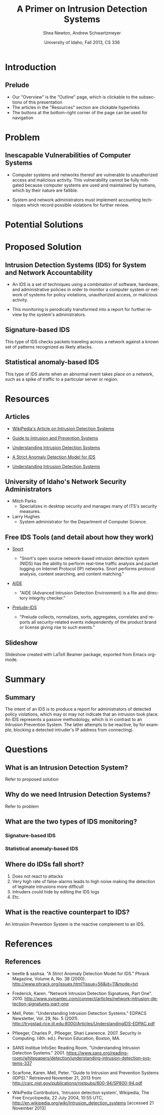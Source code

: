 #+TITLE:     A Primer on Intrusion Detection Systems
#+AUTHOR:    Shea Newton, Andrew Schwartzmeyer
#+EMAIL:     schw2620@vandals.uidaho.edu, newt5502@vandals.uidaho.edu
#+DATE:      University of Idaho, Fall 2013, CS 336
#+DESCRIPTION: Intrusion Detection Systems
#+KEYWORDS: IDS
#+LANGUAGE:  en
#+OPTIONS:   H:3 num:t toc:t \n:nil @:t ::t |:t ^:t -:t f:t *:t <:t
#+OPTIONS:   TeX:t LaTeX:t skip:nil d:nil todo:t pri:nil tags:not-in-toc
#+INFOJS_OPT: view:nil toc:nil ltoc:t mouse:underline buttons:0 path:http://orgmode.org/org-info.js
#+EXPORT_SELECT_TAGS: export
#+EXPORT_EXCLUDE_TAGS: noexport
#+LINK_UP:   
#+LINK_HOME: 
#+XSLT:
#+startup: beamer
#+LaTeX_CLASS: beamer
#+LaTeX_CLASS_OPTIONS: [bigger]
#+LaTeX_HEADER: \setbeameroption{show notes}
#+LaTeX_HEADER: \let\oldframe\frame
#+LaTeX_HEADER: \renewcommand\frame[1][allowframebreaks]{\oldframe[#1]}

#+BEAMER_FRAME_LEVEL: 2
#+COLUMNS: %40ITEM %10BEAMER_env(Env) %9BEAMER_envargs(Env Args) %4BEAMER_col(Col) %10BEAMER_extra(Extra)
* DONE Presentation Draft One					   :noexport:
  DEADLINE: <2013-11-03 Sun>
For this assignment please submit a PDF with a draft of your
presentation. This is a GROUP assignment.

Your document should detail all the following information:

** DONE Title (1 slide).
Include title, presenters' names, and place. The content of this slide
is important for this submission.

** DONE Overview (1 slide).
Show us the structure of your presentation. The
content in this slide will change as you evolve your presentation but
you should have a pretty good idea of its structure.

** DONE Problem (1 slide).
Describe the problem you are investigating. The
content of this slide is important for this submission.

** DONE Proposed Solution and/or Techniques (1 minimum slide for now).
Please describe here very briefly options for solving the problem in
4, no detail is needed for this draft submission.

** TODO Resources Needed.
Please detail all resources you plan to use or have been using, this
includes documents, websites, tools and systems. These slides (set) is
important in this submission.

*** People

** DONE Summary (1 slide).
Please write a summary of the problem, the solutions and techniques,
and the path forward. This slide can be empty for the purposes of this
draft submission.

** DONE Questions (1 slide).
Give a general idea of topics that you would like your audience to
know after your presentation. In the final presentation you will need
to have here 5 questions that your audience would be able to answer in
5 minutes.

** DONE Citations.
Not needed at this time, will be needed in the final presentation.

** The grading of this presentation will be as follows:
- DraftOne: 100
- DraftTwo: 100
- FinalPresDocs: 200
- Delivery: 200
- Total of 600

* TODO Presentation Draft Two					   :noexport:
For this assignment please submit a PDF with a draft of your
presentation. This is a GROUP assignment.

Your document should detail all the following information:

** DONE Title (1 slide). Include title, presenters' names, and place.

** DONE Overview (1 slide). Show us the structure of your presentation.

** DONE Problem (1 slide): Describe the problem you are investigating.

** TODO Potential Solutions.

** DONE Presented Solution Introduction.

** DONE Resources Used.

** DONE Summary (1 slide).

** DONE Questions (1 slide).

Present 5 Quickly answerable questions. Your audience would be able to
answer all these in 5 minutes.

** DONE References.

** TODO Notes/comments for each section

Please submit a PDF with one slide per page (top of the page) and your
comments and notes in the same page.


* Introduction
** Prelude
- Our "Overview" is the "Outline" page, which is clickable to the
  subsections of this presentation
- The articles in the "Resources" section are clickable hyperlinks
- The buttons at the bottom-right corner of the page can be used for
  navigation
* Problem
** Inescapable Vulnerabilities of Computer Systems
- Computer systems and networks thereof are vulnerable to unauthorized
  access and malicious activity. This vulnerability cannot be fully
  mitigated because computer systems are used and maintained by
  humans, which by their nature are fallible.

- System and network administrators must implement accounting
  techniques which record possible violations for further review.

\note{IDSs fill the gap that exists between the preventative safety
measures that administrators setup to protect their systems against
known attacks, and attacks that are nevertheless successfull. An IDS
is like a security camera in a bank vault: if the system was perfect
they would be superfluous, but with the admission that there will be
faults in a system's security, the IDS records what policy violations,
which may catch possible intrusion attempts, in addition to any damage
that may have been done, so that the violations can be reviewed, the
damage can be addressed, and administrators can put into effect
regressive security measures.}

* Potential Solutions
* Proposed Solution
** Intrusion Detection Systems (IDS) for System and Network Accountability
- An IDS is a set of techniques using a combination of software,
  hardware, and administrative policies in order to monitor a computer
  system or network of systems for policy violations, unauthorized
  access, or malicious activity.

- This monitoring is perodically transformed into a report for further
  review by the system's administrators.

\note{Note that an IDS cannot by itself see the difference between an
innocent and malicious policy violation, so in actuality all it does
is record policy violations. These policy violations may or may not
correspond to an attack. An IDS is necessitated because most computer
security issues are caused by insiders; that is, users who
purposefully have significant privleges within a system (in order to
do their work), which would obviously not be blocked by a
firewall. The majority of harm these insiders do is unintentional, yet
are still recorded as policy violations [Pfleeger s7.5]. It is up to
the system administrators' periodic review of the IDS reports to sift
through the recorded violations and determine which were malicious,
which were honest mistakes, and which were false alarms.}

** Signature-based IDS
This type of IDS checks packets traveling across a network against a
known set of patterns recognized as likely attacks.

\note{This is similar to a virus scanner checking files against a
database of known malicious code signatures. Types of "attacks" caught
by this system include: port scans, malformed packets (illegal TCP
flag combinations, wrong sizes, etc.), connection attempts from
reserved IP addresses (indicating the real source was masked), e-mail
containing viruses, exploit shellcode sequences in packets (Domain
Name Service / Network Interface Card buffer overflow), flood of
packets (Denial Of Service), etc. [Frederick]. The major problem is
that attackers are well-aware of this type of checking, and can
(easily) alter their attack in such a way as to change its
signature. This requires a SBIDS to maintain a frequently updated
database, and slows down the IDS's ability to check against said
database as its size grows. An SBIDS is also useless against new
(zero-day) exploits.}

** Statistical anomaly-based IDS
This type of IDS alerts when an abnormal event takes place on a
network, such as a spike of traffic to a particular server or region.

\note{Also known as heuristic IDS. These generally compare current
activity against a known safe "baseline", which is a set of patterns
of normal activity for a certain system. This can lead to many false
positives, but can also catch attacks that would otherwise not be
recorded by an SBIDS. This type of system uses an "inference engine",
which follow two patterns: state-based, where the IDS attempts to
detect when the system has entered an unsafe state; and model-based,
where the IDS maps current activity onto a model of unacceptable
activity, and alarms when they match [Pfleeger s7.5].}

* Resources
** Articles
- [[http://en.wikipedia.org/wiki/Intrusion_detection_systems][WikiPedia's Article on Intrusion Detection Systems]]

- [[http://csrc.nist.gov/publications/nistpubs/800-94/SP800-94.pdf][Guide to Intrusion and Prevention Systems]]

- [[http://trygstad.rice.iit.edu:8000/Articles/UnderstandingIDS-EDPAC.pdf][Understanding Intrusion Detection Systems]]

- [[http://www.phrack.org/issues.html?issue=56&id=11&mode=txt][A Strict Anomaly Detection Model for IDS]]

- [[https://www.sans.org/reading-room/whitepapers/detection/understanding-intrusion-detection-systems-337][Understanding Intrusion Detection Systems]]

** University of Idaho's Network Security Administrators

- Mitch Parks
  - Specializes in desktop security and manages many of ITS's security
    measures.
- Larry Hughes 
  - System administrator for the Department of Computer Science.

** Free IDS Tools (and detail about how they work)

- [[http://www.snort.org][Snort]]

  - "Snort's open source network-based intrusion detection system
    (NIDS) has the ability to perform real-time traffic analysis and
    packet logging on Internet Protocol (IP) networks. Snort performs
    protocol analysis, content searching, and content matching."

- [[http://aide.sourceforge.net][AIDE]]

  - "AIDE (Advanced Intrusion Detection Environment) is a file and
    directory integrity checker."

- [[https://www.prelude-ids.org][Prelude-IDS]]

  - "Prelude collects, normalizes, sorts, aggregates, correlates and
    reports all security-related events independently of the product
    brand or license giving rise to such events."

** Slideshow
Slideshow created with LaTeX Beamer package, exported from Emacs org-mode.

* Summary
** Summary
The intent of an IDS is to produce a report for
administrators of detected policy violations, which may or may not
indicate that an intrusion took place. An IDS represents a passive
methodology, which is in contrast to an Intrusion Prevention
System. The latter attempts to be reactive, by for example, blocking a
detected intruder's IP address from connecting).

* Questions
** What is an Intrusion Detection System?
Refer to proposed solution
** Why do we need Intrusion Detection Systems?
Refer to problem
** What are the two types of IDS monitoring?
*** Signature-based IDS
*** Statistical anomaly-based IDS
** Where do IDSs fall short?
1. Does not react to attacks
2. Very high rate of false-alarms leads to high noise making the detection of legimate intrusions more difficult
3. Intruders could hide by editing the IDS logs
4. Etc.
** What is the reactive counterpart to IDS?
An Intrusion Prevention System is the reactive complement to an IDS.
* References
** References
- beetle & sashsa. "A Strict Anomaly Detection Model for IDS." Phrack
  Magazine, Volume A, No. 38 (2000). 
  http://www.phrack.org/issues.html?issue=56&id=11&mode=txt

- Frederick, Karen. "Network Intrusion Detection Signatures, Part
  One". 2010. http://www.symantec.com/connect/articles/network-intrusion-detection-signatures-part-one

- Mell, Peter. "Understanding Intrusion Detection Systems." EDPACS
  Newsletter, Vol. 29, No. 5 (2001). 
  http://trygstad.rice.iit.edu:8000/Articles/UnderstandingIDS-EDPAC.pdf

- Pfleeger, Charles P., Pfleeger, Shari Lawrence. 2007. Security in
  Computing. (4th. ed.). Person Education, Boston, MA.

- SANS Institue InfoSec Reading Room. "Understanding Intrusion
  Detection Systems." 2001.
  https://www.sans.org/reading-room/whitepapers/detection/understanding-intrusion-detection-systems-337

- Scarfone, Karen. Mell, Peter. "Guide to Intrusion and Prevention
  Systems (IDPS)." Retreieved November 21, 2013 from
  http://csrc.nist.gov/publications/nistpubs/800-94/SP800-94.pdf

- WikiPedia Contributors, 'Intrusion detection system', Wikipedia, The
  Free Encyclopedia, 22 July 2004, 10:55 UTC,
  <http://en.wikipedia.org/wiki/Intrusion_detection_systems> [accessed
  21 November 2013]


